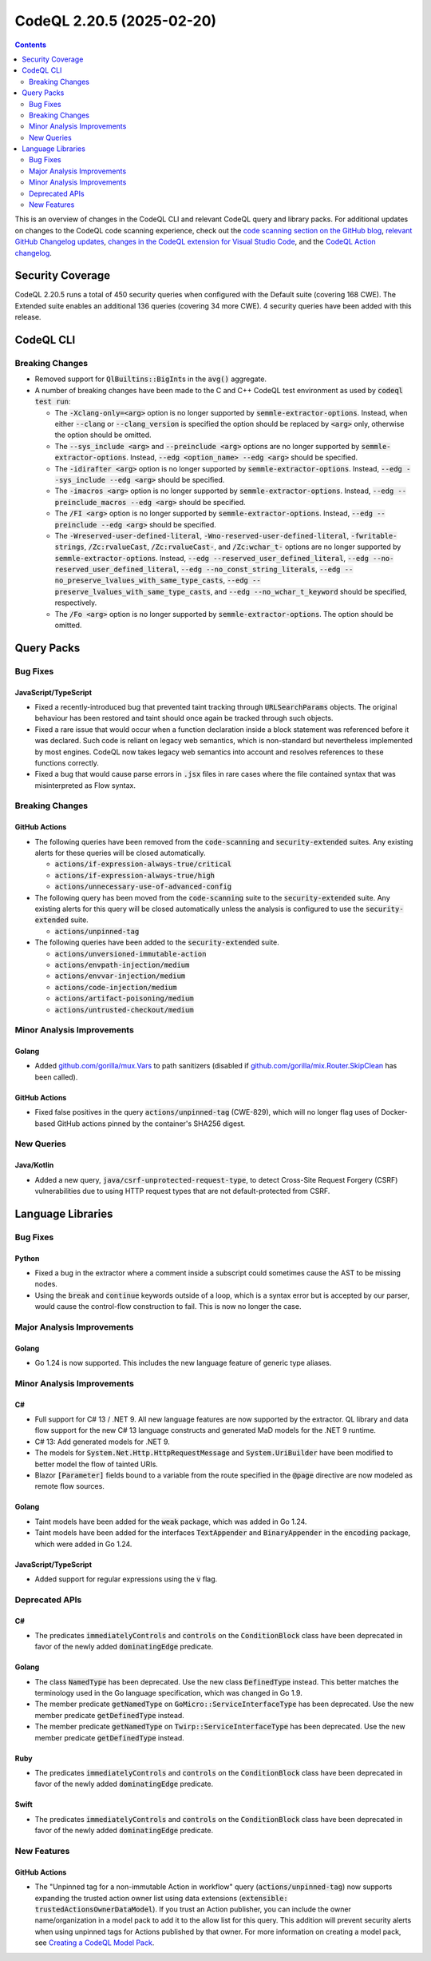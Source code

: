 .. _codeql-cli-2.20.5:

==========================
CodeQL 2.20.5 (2025-02-20)
==========================

.. contents:: Contents
   :depth: 2
   :local:
   :backlinks: none

This is an overview of changes in the CodeQL CLI and relevant CodeQL query and library packs. For additional updates on changes to the CodeQL code scanning experience, check out the `code scanning section on the GitHub blog <https://github.blog/tag/code-scanning/>`__, `relevant GitHub Changelog updates <https://github.blog/changelog/label/code-scanning/>`__, `changes in the CodeQL extension for Visual Studio Code <https://marketplace.visualstudio.com/items/GitHub.vscode-codeql/changelog>`__, and the `CodeQL Action changelog <https://github.com/github/codeql-action/blob/main/CHANGELOG.md>`__.

Security Coverage
-----------------

CodeQL 2.20.5 runs a total of 450 security queries when configured with the Default suite (covering 168 CWE). The Extended suite enables an additional 136 queries (covering 34 more CWE). 4 security queries have been added with this release.

CodeQL CLI
----------

Breaking Changes
~~~~~~~~~~~~~~~~

*   Removed support for :code:`QlBuiltins::BigInt`\ s in the :code:`avg()` aggregate.
    
*   A number of breaking changes have been made to the C and C++ CodeQL test environment as used by :code:`codeql test run`\ :

    *   The :code:`-Xclang-only=<arg>` option is no longer supported by :code:`semmle-extractor-options`. Instead, when either :code:`--clang` or :code:`--clang_version` is specified the option should be replaced by :code:`<arg>` only, otherwise the option should be omitted.
    *   The :code:`--sys_include <arg>` and :code:`--preinclude <arg>` options are no longer supported by :code:`semmle-extractor-options`. Instead, :code:`--edg <option_name> --edg <arg>` should be specified.
    *   The :code:`-idirafter <arg>` option is no longer supported by :code:`semmle-extractor-options`. Instead, :code:`--edg --sys_include --edg <arg>` should be specified.
    *   The :code:`-imacros <arg>` option is no longer supported by :code:`semmle-extractor-options`. Instead, :code:`--edg --preinclude_macros --edg <arg>` should be specified.
    *   The :code:`/FI <arg>` option is no longer supported by :code:`semmle-extractor-options`. Instead, :code:`--edg --preinclude --edg <arg>` should be specified.
    *   The :code:`-Wreserved-user-defined-literal`, :code:`-Wno-reserved-user-defined-literal`, :code:`-fwritable-strings`, :code:`/Zc:rvalueCast`, :code:`/Zc:rvalueCast-`, and :code:`/Zc:wchar_t-` options are no longer supported by :code:`semmle-extractor-options`. Instead, :code:`--edg --reserved_user_defined_literal`, :code:`--edg --no-reserved_user_defined_literal`, :code:`--edg --no_const_string_literals`, :code:`--edg --no_preserve_lvalues_with_same_type_casts`, :code:`--edg --preserve_lvalues_with_same_type_casts`, and :code:`--edg --no_wchar_t_keyword` should be specified, respectively.
    *   The :code:`/Fo <arg>` option is no longer supported by :code:`semmle-extractor-options`. The option should be omitted.

Query Packs
-----------

Bug Fixes
~~~~~~~~~

JavaScript/TypeScript
"""""""""""""""""""""

*   Fixed a recently-introduced bug that prevented taint tracking through :code:`URLSearchParams` objects.
    The original behaviour has been restored and taint should once again be tracked through such objects.
*   Fixed a rare issue that would occur when a function declaration inside a block statement was referenced before it was declared.
    Such code is reliant on legacy web semantics, which is non-standard but nevertheless implemented by most engines.
    CodeQL now takes legacy web semantics into account and resolves references to these functions correctly.
*   Fixed a bug that would cause parse errors in :code:`.jsx` files in rare cases where the file contained syntax that was misinterpreted as Flow syntax.

Breaking Changes
~~~~~~~~~~~~~~~~

GitHub Actions
""""""""""""""

*   The following queries have been removed from the :code:`code-scanning` and :code:`security-extended` suites.
    Any existing alerts for these queries will be closed automatically.

    *   :code:`actions/if-expression-always-true/critical`
    *   :code:`actions/if-expression-always-true/high`
    *   :code:`actions/unnecessary-use-of-advanced-config`
    
*   The following query has been moved from the :code:`code-scanning` suite to the :code:`security-extended` suite. Any existing alerts for this query will be closed automatically unless the analysis is configured to use the :code:`security-extended` suite.

    *   :code:`actions/unpinned-tag`
    
*   The following queries have been added to the :code:`security-extended` suite.

    *   :code:`actions/unversioned-immutable-action`
    *   :code:`actions/envpath-injection/medium`
    *   :code:`actions/envvar-injection/medium`
    *   :code:`actions/code-injection/medium`
    *   :code:`actions/artifact-poisoning/medium`
    *   :code:`actions/untrusted-checkout/medium`

Minor Analysis Improvements
~~~~~~~~~~~~~~~~~~~~~~~~~~~

Golang
""""""

*   Added `github.com/gorilla/mux.Vars <https://pkg.go.dev/github.com/gorilla/mux#Vars>`__ to path sanitizers (disabled if `github.com/gorilla/mix.Router.SkipClean <https://pkg.go.dev/github.com/gorilla/mux#Router.SkipClean>`__ has been called).

GitHub Actions
""""""""""""""

*   Fixed false positives in the query :code:`actions/unpinned-tag` (CWE-829), which will no longer flag uses of Docker-based GitHub actions pinned by the container's SHA256 digest.

New Queries
~~~~~~~~~~~

Java/Kotlin
"""""""""""

*   Added a new query, :code:`java/csrf-unprotected-request-type`, to detect Cross-Site Request Forgery (CSRF) vulnerabilities due to using HTTP request types that are not default-protected from CSRF.

Language Libraries
------------------

Bug Fixes
~~~~~~~~~

Python
""""""

*   Fixed a bug in the extractor where a comment inside a subscript could sometimes cause the AST to be missing nodes.
*   Using the :code:`break` and :code:`continue` keywords outside of a loop, which is a syntax error but is accepted by our parser, would cause the control-flow construction to fail. This is now no longer the case.

Major Analysis Improvements
~~~~~~~~~~~~~~~~~~~~~~~~~~~

Golang
""""""

*   Go 1.24 is now supported. This includes the new language feature of generic type aliases.

Minor Analysis Improvements
~~~~~~~~~~~~~~~~~~~~~~~~~~~

C#
""

*   Full support for C# 13 / .NET 9. All new language features are now supported by the extractor. QL library and data flow support for the new C# 13 language constructs and generated MaD models for the .NET 9 runtime.
*   C# 13: Add generated models for .NET 9.
*   The models for :code:`System.Net.Http.HttpRequestMessage` and :code:`System.UriBuilder` have been modified to better model the flow of tainted URIs.
*   Blazor :code:`[Parameter]` fields bound to a variable from the route specified in the :code:`@page` directive are now modeled as remote flow sources.

Golang
""""""

*   Taint models have been added for the :code:`weak` package, which was added in Go 1.24.
*   Taint models have been added for the interfaces :code:`TextAppender` and :code:`BinaryAppender` in the :code:`encoding` package, which were added in Go 1.24.

JavaScript/TypeScript
"""""""""""""""""""""

*   Added support for regular expressions using the :code:`v` flag.

Deprecated APIs
~~~~~~~~~~~~~~~

C#
""

*   The predicates :code:`immediatelyControls` and :code:`controls` on the :code:`ConditionBlock` class have been deprecated in favor of the newly added :code:`dominatingEdge` predicate.

Golang
""""""

*   The class :code:`NamedType` has been deprecated. Use the new class :code:`DefinedType` instead. This better matches the terminology used in the Go language specification, which was changed in Go 1.9.
*   The member predicate :code:`getNamedType` on :code:`GoMicro::ServiceInterfaceType` has been deprecated. Use the new member predicate :code:`getDefinedType` instead.
*   The member predicate :code:`getNamedType` on :code:`Twirp::ServiceInterfaceType` has been deprecated. Use the new member predicate :code:`getDefinedType` instead.

Ruby
""""

*   The predicates :code:`immediatelyControls` and :code:`controls` on the :code:`ConditionBlock` class have been deprecated in favor of the newly added :code:`dominatingEdge` predicate.

Swift
"""""

*   The predicates :code:`immediatelyControls` and :code:`controls` on the :code:`ConditionBlock` class have been deprecated in favor of the newly added :code:`dominatingEdge` predicate.

New Features
~~~~~~~~~~~~

GitHub Actions
""""""""""""""

*   The "Unpinned tag for a non-immutable Action in workflow" query (:code:`actions/unpinned-tag`) now supports expanding the trusted action owner list using data extensions (:code:`extensible: trustedActionsOwnerDataModel`). If you trust an Action publisher, you can include the owner name/organization in a model pack to add it to the allow list for this query. This addition will prevent security alerts when using unpinned tags for Actions published by that owner. For more information on creating a model pack, see `Creating a CodeQL Model Pack <https://docs.github.com/en/code-security/codeql-cli/using-the-advanced-functionality-of-the-codeql-cli/creating-and-working-with-codeql-packs#creating-a-codeql-model-pack>`__.
